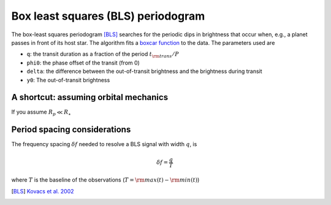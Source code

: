 Box least squares (BLS) periodogram
===================================

The box-least squares periodogram [BLS]_ searches for the periodic dips in brightness that occur when, e.g., a planet passes in front of its host star. The algorithm fits
a `boxcar function <https://en.wikipedia.org/wiki/Boxcar_function>`_ to the data. The parameters used are

- ``q``: the transit duration as a fraction of the period :math:`t_{\rm trans} / P`
- ``phi0``: the phase offset of the transit (from 0)
- ``delta``: the difference between the out-of-transit brightness and the brightness during transit 
- ``y0``: The out-of-transit brightness


.. plot:: plots/bls.py


A shortcut: assuming orbital mechanics
--------------------------------------

If you assume :math:`R_p\ll R_{\star}`

Period spacing considerations
-----------------------------

The frequency spacing :math:`\delta f` needed to resolve a BLS signal with width :math:`q`, is

.. math::
	\delta f = \frac{q}{T}

where :math:`T` is the baseline of the observations (:math:`T = {\rm max}(t) - {\rm min}(t)`)


.. [BLS] `Kovacs et al. 2002 <http://adsabs.harvard.edu/abs/2002A%26A...391..369K>`_